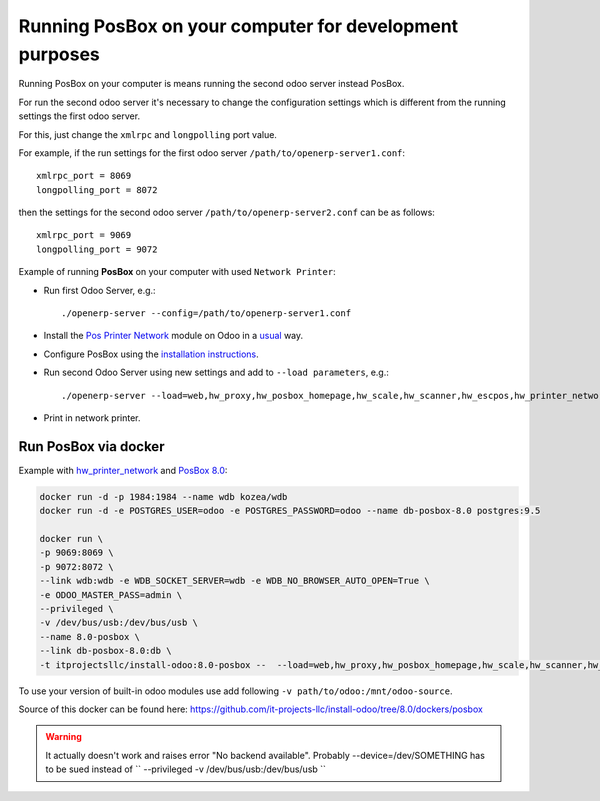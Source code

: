 Running PosBox on your computer for development purposes
========================================================

Running PosBox on your computer is means running the second odoo server instead PosBox.

For run the second odoo server it's necessary to change the configuration settings which is different from the running settings the first odoo server.

For this, just change the ``xmlrpc`` and ``longpolling`` port value.

For example, if the run settings for the first odoo server ``/path/to/openerp-server1.conf``::

   xmlrpc_port = 8069
   longpolling_port = 8072

then the settings for the second odoo server ``/path/to/openerp-server2.conf`` can be as follows::

   xmlrpc_port = 9069
   longpolling_port = 9072

Example of running **PosBox** on your computer with used ``Network Printer``:

* Run first Odoo Server, e.g.::

   ./openerp-server --config=/path/to/openerp-server1.conf

* Install the `Pos Printer Network <https://www.odoo.com/apps/modules/10.0/pos_printer_network/>`_ module on Odoo in a `usual <http://odoo-development.readthedocs.io/en/latest/odoo/usage/install-module.html?highlight=install#from-app-store-install>`_ way.
* Configure PosBox using the `installation instructions <https://apps.odoo.com/apps/modules/10.0/pos_printer_network/>`_.
* Run second Odoo Server using new settings and add to ``--load parameters``, e.g.::

      ./openerp-server --load=web,hw_proxy,hw_posbox_homepage,hw_scale,hw_scanner,hw_escpos,hw_printer_network --config=/path/to/openerp-server2.conf

* Print in network printer.

Run PosBox via docker
---------------------
Example with `hw_printer_network <https://www.odoo.com/apps/modules/10.0/pos_printer_network/>`_ and `PosBox 8.0 <https://github.com/odoo/odoo/tree/8.0/addons/point_of_sale/tools/posbox>`_:

.. code-block:: sh

    docker run -d -p 1984:1984 --name wdb kozea/wdb
    docker run -d -e POSTGRES_USER=odoo -e POSTGRES_PASSWORD=odoo --name db-posbox-8.0 postgres:9.5

    docker run \
    -p 9069:8069 \
    -p 9072:8072 \
    --link wdb:wdb -e WDB_SOCKET_SERVER=wdb -e WDB_NO_BROWSER_AUTO_OPEN=True \
    -e ODOO_MASTER_PASS=admin \
    --privileged \
    -v /dev/bus/usb:/dev/bus/usb \
    --name 8.0-posbox \
    --link db-posbox-8.0:db \
    -t itprojectsllc/install-odoo:8.0-posbox --  --load=web,hw_proxy,hw_posbox_homepage,hw_scale,hw_scanner,hw_escpos,hw_printer_network
    
To use your version of built-in odoo modules use add following ``-v path/to/odoo:/mnt/odoo-source``.
    
Source of this docker can be found here: https://github.com/it-projects-llc/install-odoo/tree/8.0/dockers/posbox

.. warning:: It actually doesn't work and raises error "No backend available". Probably --device=/dev/SOMETHING has to be sued instead of `` --privileged     -v /dev/bus/usb:/dev/bus/usb ``
